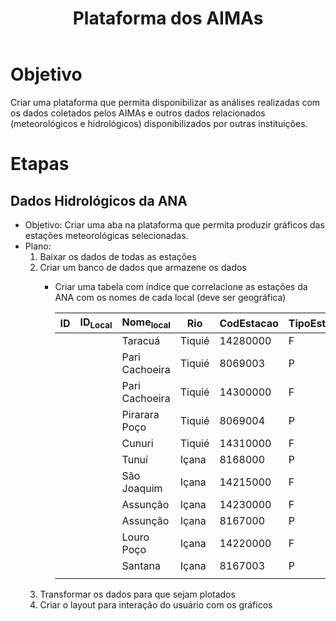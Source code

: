 #+Title: Plataforma dos AIMAs
* Objetivo
Criar uma plataforma que permita disponibilizar as análises realizadas com os dados coletados pelos AIMAs e outros dados relacionados (meteorológicos e hidrológicos) disponibilizados por outras instituições.
* Etapas
** Dados Hidrológicos da ANA
+ Objetivo: Criar uma aba na plataforma que permita produzir gráficos das estações meteorológicas selecionadas.
+ Plano:
  1. Baixar os dados de todas as estações
  2. Criar um banco de dados que armazene os dados
     * Criar uma tabela com índice que correlacione as estações da ANA com os nomes de cada local (deve ser geográfica)
       | ID | ID_Local | Nome_local     | Rio    | CodEstacao | TipoEstacao |
       |----+----------+----------------+--------+------------+-------------|
       |    |          | Taracuá        | Tiquié |   14280000 | F           |
       |    |          | Pari Cachoeira | Tiquié |    8069003 | P           |
       |    |          | Pari Cachoeira | Tiquié |   14300000 | F           |
       |    |          | Pirarara Poço  | Tiquié |    8069004 | P           |
       |    |          | Cunuri         | Tiquié |   14310000 | F           |
       |    |          | Tunuí          | Içana  |    8168000 | P           |
       |    |          | São Joaquim    | Içana  |   14215000 | F           |
       |    |          | Assunção       | Içana  |   14230000 | F           |
       |    |          | Assunção       | Içana  |    8167000 | P           |
       |    |          | Louro Poço     | Içana  |   14220000 | F           |
       |    |          | Santana        | Içana  |    8167003 | P           |
       |    |          |                |        |            |             |
       
  3. Transformar os dados para que sejam plotados
  4. Criar o layout para interação do usuário com os gráficos

